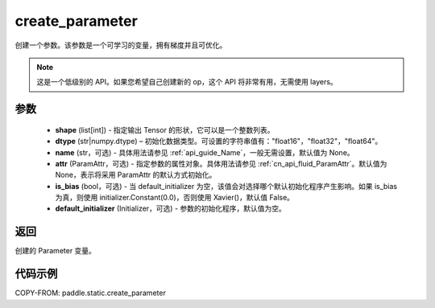 .. _cn_api_paddle_create_parameter:

create_parameter
-------------------------------


.. py:function:: paddle.create_parameter(shape,dtype,name=None,attr=None,is_bias=False,default_initializer=None)


创建一个参数。该参数是一个可学习的变量，拥有梯度并且可优化。

.. note::
    这是一个低级别的 API。如果您希望自己创建新的 op，这个 API 将非常有用，无需使用 layers。

参数
::::::::::::

    - **shape** (list[int]) - 指定输出 Tensor 的形状，它可以是一个整数列表。
    - **dtype** (str|numpy.dtype) – 初始化数据类型。可设置的字符串值有："float16"，"float32"，"float64"。
    - **name** (str，可选) - 具体用法请参见 :ref:`api_guide_Name`，一般无需设置，默认值为 None。
    - **attr** (ParamAttr，可选) - 指定参数的属性对象。具体用法请参见 :ref:`cn_api_fluid_ParamAttr`。默认值为 None，表示将采用 ParamAttr 的默认方式初始化。
    - **is_bias** (bool，可选) - 当 default_initializer 为空，该值会对选择哪个默认初始化程序产生影响。如果 is_bias 为真，则使用 initializer.Constant(0.0)，否则使用 Xavier()，默认值 False。
    - **default_initializer** (Initializer，可选) - 参数的初始化程序，默认值为空。

返回
::::::::::::
创建的 Parameter 变量。

代码示例
::::::::::::

COPY-FROM: paddle.static.create_parameter
